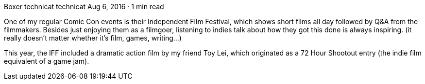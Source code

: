 Boxer
technicat
technicat
Aug 6, 2016 · 1 min read

One of my regular Comic Con events is their Independent Film Festival, which shows short films all day followed by Q&A from the filmmakers. Besides just enjoying them as a filmgoer, listening to indies talk about how they got this done is always inspiring. (it really doesn’t matter whether it’s film, games, writing…)

This year, the IFF included a dramatic action film by my friend Toy Lei, which originated as a 72 Hour Shootout entry (the indie film equivalent of a game jam).
